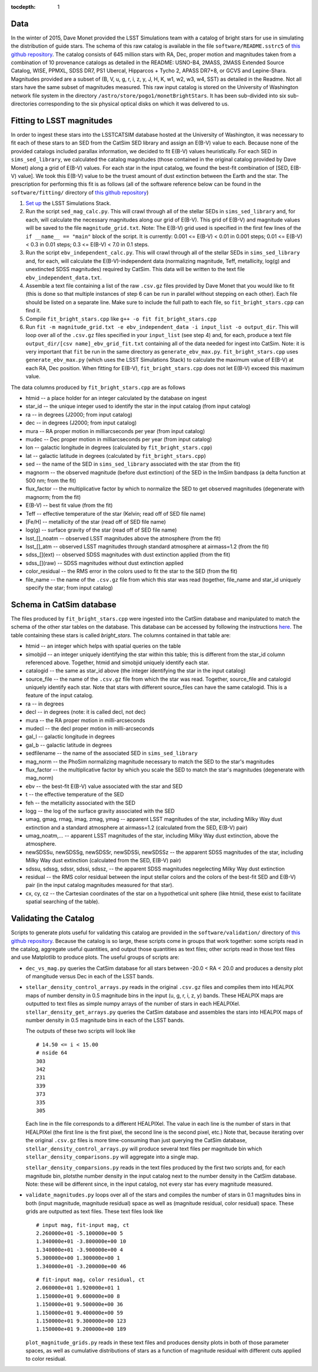 ..
  Content of technical report.

  See http://docs.lsst.codes/en/latest/development/docs/rst_styleguide.html
  for a guide to reStructuredText writing.

  Do not put the title, authors or other metadata in this document;
  those are automatically added.

  Use the following syntax for sections:

  Sections
  ========

  and

  Subsections
  -----------

  and

  Subsubsections
  ^^^^^^^^^^^^^^

  To add images, add the image file (png, svg or jpeg preferred) to the
  _static/ directory. The reST syntax for adding the image is

  .. figure:: /_static/filename.ext
     :name: fig-label
     :target: http://target.link/url

     Caption text.

   Run: ``make html`` and ``open _build/html/index.html`` to preview your work.
   See the README at https://github.com/lsst-sqre/lsst-report-bootstrap or
   this repo's README for more info.

   Feel free to delete this instructional comment.

:tocdepth: 1

Data
====

In the winter of 2015, Dave Monet provided the LSST Simulations team with a
catalog of bright stars for use in simulating the distribution of guide stars.
The schema of this raw catalog is available in the file
``software/README.sstrc5`` of
`this github repository <https://github.com/lsst-sims/smtn-006>`_.  The catalog
consists of 645 million stars with RA, Dec, proper motion and magnitudes taken
from a combination of 10 provenance catalogs as detailed in the README:
USNO-B4, 2MASS, 2MASS Extended Source Catalog, WISE, PPMXL, SDSS DR7,
PS1 Ubercal, Hipparcos + Tycho 2, APASS DR7+8, or GCVS and Lepine-Shara.
Magnitudes provided are a subset of (B, V, u, g, r, i, z, y, J, H, K, w1,
w2, w3, w4, SST) as detailed in the Readme.  Not all stars have the same
subset of magnitudes measured.  This raw input catalog is stored on
the University of Washington network file system in the directory
``/astro/store/pogo1/monetBrightStars``.  It has been sub-divided into six
sub-directories corresponding to the six physical optical disks on which it was
delivered to us.

Fitting to LSST magnitudes
==========================

In order to ingest these stars into the LSSTCATSIM database hosted at the
University of Washington, it was necessary to fit each of these stars to an SED
from the CatSim SED library and assign an E(B-V) value to each.  Because none
of the provided catalogs included parallax information, we decided to fit E(B-V)
values heuristically.  For each SED in ``sims_sed_library``, we calculated
the catalog magnitudes (those contained in the original catalog provided by
Dave Monet) along a grid of E(B-V) values.  For each star in
the input catalog, we found the best-fit combination of [SED, E(B-V) value].
We took this E(B-V) value to be the truest amount of dust extinction between
the Earth and the star.  The prescription for performing this fit is as follows
(all of the software reference below can be found in the ``software/fitting/``
directory of `this github repository <https://github.com/lsst-sims/smtn-006>`_)

1. `Set up <https://confluence.lsstcorp.org/display/SIM/Catalogs+and+MAF>`_
   the LSST Simulations Stack.

2. Run the script ``sed_mag_calc.py``.  This will crawl through all of the
   stellar SEDs in ``sims_sed_library`` and, for each, will calculate the necessary
   magnitudes along our grid of E(B-V).  This grid of E(B-V) and magnitude values
   will be saved to the file ``magnitude_grid.txt``. Note: The E(B-V) grid used is
   specified in the first few lines of the ``if __name__ == "main"`` block of the
   script.  It is currently: 0.001 <= E(B-V) < 0.01 in 0.001 steps;
   0.01 <= E(B-V) < 0.3 in 0.01 steps; 0.3 <= E(B-V) < 7.0 in 0.1 steps.

3. Run the script ``ebv_independent_calc.py``.  This will crawl through all of
   the stellar SEDs in ``sims_sed_library`` and, for each, will calculate the
   E(B-V)-independent data (normalizing magnitude, Teff, metallicity, log(g) and
   unextincted SDSS magnitudes) required by CatSim.  This data will be written to
   the text file ``ebv_independent_data.txt``.

4. Assemble a text file containing a list of the raw ``.csv.gz`` files provided
   by Dave Monet that you would like to fit (this is done so that multiple instances
   of step 6 can be run in parallel without stepping on each other).  Each file should
   be listed on a separate line.  Make sure to include the full path to each file, so
   ``fit_bright_stars.cpp`` can find it.

5. Compile ``fit_bright_stars.cpp`` like ``g++ -o fit fit_bright_stars.cpp``

6. Run ``fit -m magnitude_grid.txt -e ebv_independent_data -i input_list -o output_dir``.
   This will loop over all of the ``.csv.gz`` files specified in your ``input_list``
   (see step 4) and, for each, produce a text file ``output_dir/[csv name]_ebv_grid_fit.txt``
   containing all of the data needed for ingest into CatSim.  Note: it is very important
   that ``fit`` be run in the same directory as ``generate_ebv_max.py``.
   ``fit_bright_stars.cpp`` uses ``generate_ebv_max.py`` (which uses the LSST Simulations
   Stack) to calculate the maximum value of E(B-V) at each RA, Dec position.  When fitting
   for E(B-V), ``fit_bright_stars.cpp`` does not let E(B-V) exceed this maximum value.

The data columns produced by ``fit_bright_stars.cpp`` are as follows

* htmid -- a place holder for an integer calculated by the database on ingest
* star_id -- the unique integer used to identify the star in the input catalog
  (from input catalog)
* ra -- in degrees (J2000; from input catalog)
* dec -- in degrees (J2000; from input catalog)
* mura -- RA proper motion in milliarcseconds per year (from input catalog)
* mudec -- Dec proper motion in milliarcseconds per year (from input catalog)
* lon -- galactic longitude in degrees (calculated by ``fit_bright_stars.cpp``)
* lat -- galactic latitude in degrees (calculated by ``fit_bright_stars.cpp``)
* sed -- the name of the SED in ``sims_sed_library`` associated with the star
  (from the fit)
* magnorm -- the observed magnitude (before dust extinction) of the SED in the
  ImSim bandpass (a delta function at 500 nm; from the fit)
* flux_factor -- the multiplicative factor by which to normalize the SED to get
  observed magnitudes (degenerate with magnorm; from the fit)
* E(B-V) -- best fit value (from the fit)
* Teff -- effective temperature of the star (Kelvin; read off of SED file name)
* [Fe/H] -- metallicity of the star (read off of SED file name)
* log(g) -- surface gravity of the star (read off of SED file name)
* lsst_[]_noatm -- observed LSST magnitudes above the atmosphere (from the fit)
* lsst_[]_atm -- observed LSST magnitudes through standard atmosphere at
  airmass=1.2 (from the fit)
* sdss_[](ext) -- observed SDSS magnitudes with dust extinction applied
  (from the fit)
* sdss_[](raw) -- SDSS magnitudes without dust extinction applied
* color_residual -- the RMS error in the colors used to fit the star to the
  SED (from the fit)
* file_name -- the name of the ``.csv.gz`` file from which this star was read
  (together, file_name and star_id uniquely specify the star; from input catalog)

Schema in CatSim database
=========================

The files produced by ``fit_bright_stars.cpp`` were ingested into the CatSim
database and manipulated to match the schema of the other star tables on the
database.  This database can be accessed by following the instructions `here
<https://confluence.lsstcorp.org/display/SIM/Accessing+the+UW+CATSIM+Database>`_.
The table containing these stars is called `bright_stars`.  The columns contained
in that table are:

* htmid -- an integer which helps with spatial queries on the table

* simobjid -- an integer uniquely identifying the star within this table;
  this is different from the star_id column referenced above.  Together,
  htmid and simobjid uniquely identify each star.

* catalogid -- the same as star_id above (the integer identifying the star
  in the input catalog)

* source_file -- the name of the ``.csv.gz`` file from which the star was read.
  Together, source_file and catalogid uniquely identify each star.  Note that
  stars with different source_files can have the same catalogid.  This is a
  feature of the input catalog.

* ra -- in degrees

* decl -- in degrees (note: it is called decl, not dec)

* mura -- the RA proper motion in milli-arcseconds

* mudecl -- the decl proper motion in milli-arcseconds

* gal_l -- galactic longitude in degrees

* gal_b -- galactic latitude in degrees

* sedfilename -- the name of the associated SED in ``sims_sed_library``

* mag_norm -- the PhoSim normalizing magnitude necessary to match the SED to
  the star's magnitudes

* flux_factor -- the multiplicative factor by which you scale the SED to match
  the star's magnitudes (degenerate with mag_norm)

* ebv -- the best-fit E(B-V) value associated with the star and SED

* t -- the effective temperature of the SED

* feh -- the metallicity associated with the SED

* logg -- the log of the surface gravity associated with the SED

* umag, gmag, rmag, imag, zmag, ymag -- apparent LSST magnitudes of the star,
  including Milky Way dust extinction and a standard atmosphere at
  airmass=1.2 (calculated from the SED, E(B-V) pair)

* umag_noatm,... -- apparent LSST magnitudes of the star, including Milky Way dust
  extinction, above the atmosphere.

* newSDSSu, newSDSSg, newSDSSr, newSDSSi, newSDSSz -- the apparent SDSS
  magnitudes of the star, including Milky Way dust extinction (calculated from
  the SED, E(B-V) pair)

* sdssu, sdssg, sdssr, sdssi, sdssz, -- the apparent SDSS magnitudes
  negelecting Milky Way dust extinction

* residual -- the RMS color residual between the input stellar colors
  and the colors of the best-fit SED and E(B-V) pair (in the input catalog
  magnitudes measured for that star).

* cx, cy, cz -- the Cartesian coordinates of the star on a hypothetical unit
  sphere (like htmid, these exist to facilitate spatial searching of the table).


Validating the Catalog
======================

Scripts to generate plots useful for validating this catalog are provided in the
``software/validation/`` directory of `this github repository <https://github.com/lsst-sims/smtn-006>`_.  Because the catalog is so large, these
scripts come in groups that work together: some scripts read in the catalog, aggregate
useful quantities, and output those quantities as text files; other scripts read in those
text files and use Matplotlib to produce plots.  The useful groups of scripts are:

* ``dec_vs_mag.py`` queries the CatSim database for all stars between -20.0 < RA < 20.0
  and produces a density plot of mangitude versus Dec in each of the LSST bands.

* ``stellar_density_control_arrays.py`` reads in the original ``.csv.gz`` files and compiles
  them into HEALPIX maps of number density in 0.5 magnitude bins in the input
  (u, g, r, i, z, y) bands.  These HEALPIX maps are outputted to text files as simple numpy
  arrays of the number of stars in each HEALPIXel.  ``stellar_density_get_arrays.py``
  queries the CatSim database and assembles the stars into HEALPIX maps of number density
  in 0.5 magnitude bins in each of the LSST bands.

  The outputs of these two scripts will look like
  ::

    # 14.50 <= i < 15.00
    # nside 64
    303
    342
    231
    339
    373
    335
    305

  Each line in the file corresponds to a different HEALPIXel.  The value in each line
  is the number of stars in that HEALPIXel (the first line is the first pixel, the
  second line is the second pixel, etc.) Note that, because iterating over the original
  ``.csv.gz`` files is more time-consuming than just querying the CatSim database,
  ``stellar_density_control_arrays.py`` will produce several text files per magnitude
  bin which ``stellar_density_comparisons.py`` will aggregate into a single map.

  ``stellar_density_comparsions.py`` reads in the text files produced by the first two
  scripts and, for each magnitude bin, plotsthe number density in the input catalog next
  to the number density in the CatSim database. Note: these will be different since, in the
  input catalog, not every star has every magnitude measured.

* ``validate_magnitudes.py`` loops over all of the stars and compiles the number of stars
  in 0.1 magnitudes bins in both (input magnitude, magnitude residual) space as well as
  (magnitude residual, color residual) space.  These grids are outputted as text files.
  These text files look like

  ::

    # input mag, fit-input mag, ct
    2.260000e+01 -5.100000e+00 5
    1.340000e+01 -3.800000e+00 10
    1.340000e+01 -3.900000e+00 4
    5.300000e+00 1.300000e+00 1
    1.340000e+01 -3.200000e+00 46

  ::

    # fit-input mag, color residual, ct
    2.060000e+01 1.920000e+01 1
    1.150000e+01 9.600000e+00 8
    1.150000e+01 9.500000e+00 36
    1.150000e+01 9.400000e+00 59
    1.150000e+01 9.300000e+00 123
    1.150000e+01 9.200000e+00 189

  ``plot_magnitude_grids.py`` reads in these text files and produces density plots in both
  of those parameter spaces, as well as cumulative distributions of stars as a function of
  magnitude residual with different cuts applied to color residual.
